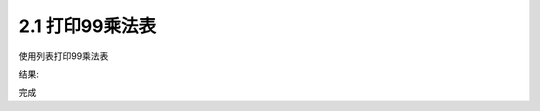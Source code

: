 =================
2.1 打印99乘法表
=================

使用列表打印99乘法表

.. codeblock:: python

	for i in range(1,10):
		for j in range(1,i+1):
			print('{0}*{1}={2}'.format(j,i,j*i),end="\t")
		print()
	

结果:

.. codeblock:: python

	1*1=1
	1*2=2   2*2=4
	1*3=3   2*3=6   3*3=9
	1*4=4   2*4=8   3*4=12  4*4=16
	1*5=5   2*5=10  3*5=15  4*5=20  5*5=25
	1*6=6   2*6=12  3*6=18  4*6=24  5*6=30  6*6=36
	1*7=7   2*7=14  3*7=21  4*7=28  5*7=35  6*7=42  7*7=49
	1*8=8   2*8=16  3*8=24  4*8=32  5*8=40  6*8=48  7*8=56  8*8=64
	1*9=9   2*9=18  3*9=27  4*9=36  5*9=45  6*9=54  7*9=63  8*9=72  9*9=81

完成
